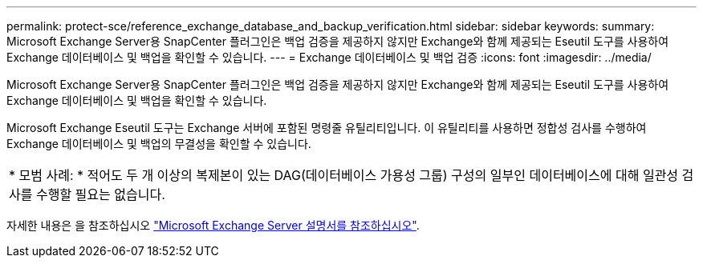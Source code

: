 ---
permalink: protect-sce/reference_exchange_database_and_backup_verification.html 
sidebar: sidebar 
keywords:  
summary: Microsoft Exchange Server용 SnapCenter 플러그인은 백업 검증을 제공하지 않지만 Exchange와 함께 제공되는 Eseutil 도구를 사용하여 Exchange 데이터베이스 및 백업을 확인할 수 있습니다. 
---
= Exchange 데이터베이스 및 백업 검증
:icons: font
:imagesdir: ../media/


[role="lead"]
Microsoft Exchange Server용 SnapCenter 플러그인은 백업 검증을 제공하지 않지만 Exchange와 함께 제공되는 Eseutil 도구를 사용하여 Exchange 데이터베이스 및 백업을 확인할 수 있습니다.

Microsoft Exchange Eseutil 도구는 Exchange 서버에 포함된 명령줄 유틸리티입니다. 이 유틸리티를 사용하면 정합성 검사를 수행하여 Exchange 데이터베이스 및 백업의 무결성을 확인할 수 있습니다.

|===


| * 모범 사례: * 적어도 두 개 이상의 복제본이 있는 DAG(데이터베이스 가용성 그룹) 구성의 일부인 데이터베이스에 대해 일관성 검사를 수행할 필요는 없습니다. 
|===
자세한 내용은 을 참조하십시오 https://docs.microsoft.com/en-us/exchange/exchange-server?view=exchserver-2019["Microsoft Exchange Server 설명서를 참조하십시오"^].
